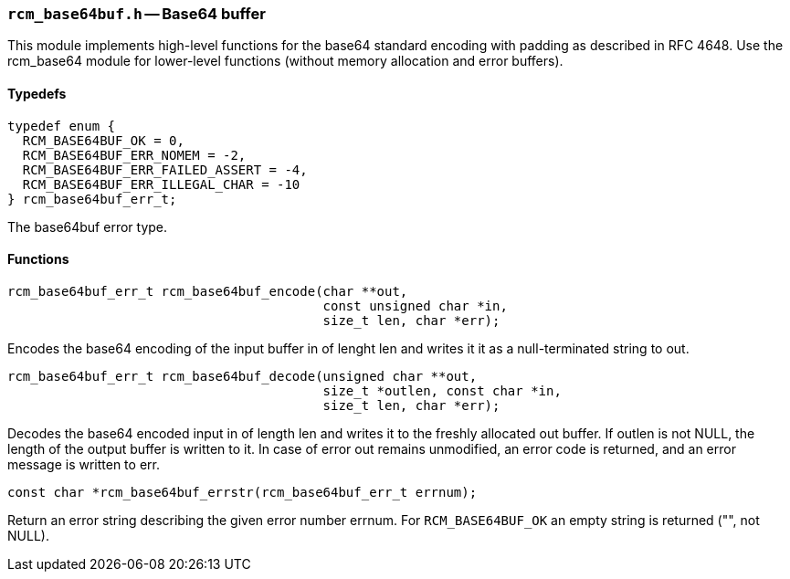 // generated from ../src/rcm_base64buf.h with `rcmdoc`

[[rcm_base64buf.h]]
=== `rcm_base64buf.h` -- Base64 buffer

This module implements high-level functions for the base64 standard encoding
with padding as described in RFC 4648. Use the rcm_base64 module for
lower-level functions (without memory allocation and error buffers).

==== Typedefs

[source,c]
----
typedef enum {
  RCM_BASE64BUF_OK = 0,
  RCM_BASE64BUF_ERR_NOMEM = -2,
  RCM_BASE64BUF_ERR_FAILED_ASSERT = -4,
  RCM_BASE64BUF_ERR_ILLEGAL_CHAR = -10
} rcm_base64buf_err_t;
----

The base64buf error type.

==== Functions

[source,c]
----
rcm_base64buf_err_t rcm_base64buf_encode(char **out,
                                         const unsigned char *in,
                                         size_t len, char *err);
----

Encodes the base64 encoding of the input buffer in of lenght len and writes
   it it as a null-terminated string to out.

[source,c]
----
rcm_base64buf_err_t rcm_base64buf_decode(unsigned char **out,
                                         size_t *outlen, const char *in,
                                         size_t len, char *err);
----

Decodes the base64 encoded input in of length len and writes it to the
   freshly allocated out buffer. If outlen is not NULL, the length of the output
   buffer is written to it. In case of error out remains unmodified, an error
   code is returned, and an error message is written to err.

[source,c]
----
const char *rcm_base64buf_errstr(rcm_base64buf_err_t errnum);
----

Return an error string describing the given error number errnum.
   For `RCM_BASE64BUF_OK` an empty string is returned ("", not NULL).

